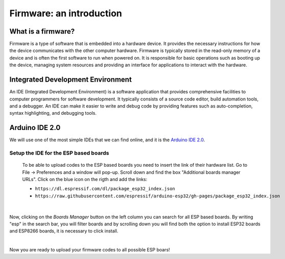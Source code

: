 Firmware: an introduction
+++++++++++++++++++++++++

What is a firmware?
====================

Firmware is a type of software that is embedded into a hardware device. It provides the necessary instructions for how the device communicates with the other computer hardware. Firmware is typically stored in the read-only memory of a device and is often the first software to run when powered on. It is responsible for basic operations such as booting up the device, managing system resources and providing an interface for applications to interact with the hardware.

Integrated Development Environment
==================================

An IDE (Integrated Development Environment) is a software application that provides comprehensive facilities to computer programmers for software development. It typically consists of a source code editor, build automation tools, and a debugger. An IDE can make it easier to write and debug code by providing features such as auto-completion, syntax highlighting, and debugging tools.

Arduino IDE 2.0
===============

We will use one of the most simple IDEs that we can find online, and it is the `Arduino IDE 2.0 <https://docs.arduino.cc/software/ide-v2>`_.

Setup the IDE for the ESP based boards
----------------------------------------

 To be able to upload codes to the ESP based boards you need to insert the link of their hardware list.
 Go to File -> Preferences and a window will pop-up. Scroll down and find the box "Additional boards manager URLs".
 Click on the blue icon on the rigth and add the links:
 
 * ``https://dl.espressif.com/dl/package_esp32_index.json``
 * ``https://raw.githubusercontent.com/espressif/arduino-esp32/gh-pages/package_esp32_index.json``


.. image:: test-code-preferences.gif
   :alt: pref
   :width: 700px
   :align: center

|

Now, clicking on the *Boards Manager* button on the left column you can search for all ESP based boards.
By writing "esp" in the search bar, you will filter boards and by scrolling down you will find both the 
option to install ESP32 boards and ESP8266 boards, it is necessary to click install.

.. image:: install-esp-board-manager.gif
   :alt: pref
   :width: 700px
   :align: center

|

Now you are ready to upload your firmware codes to all possible ESP boars!